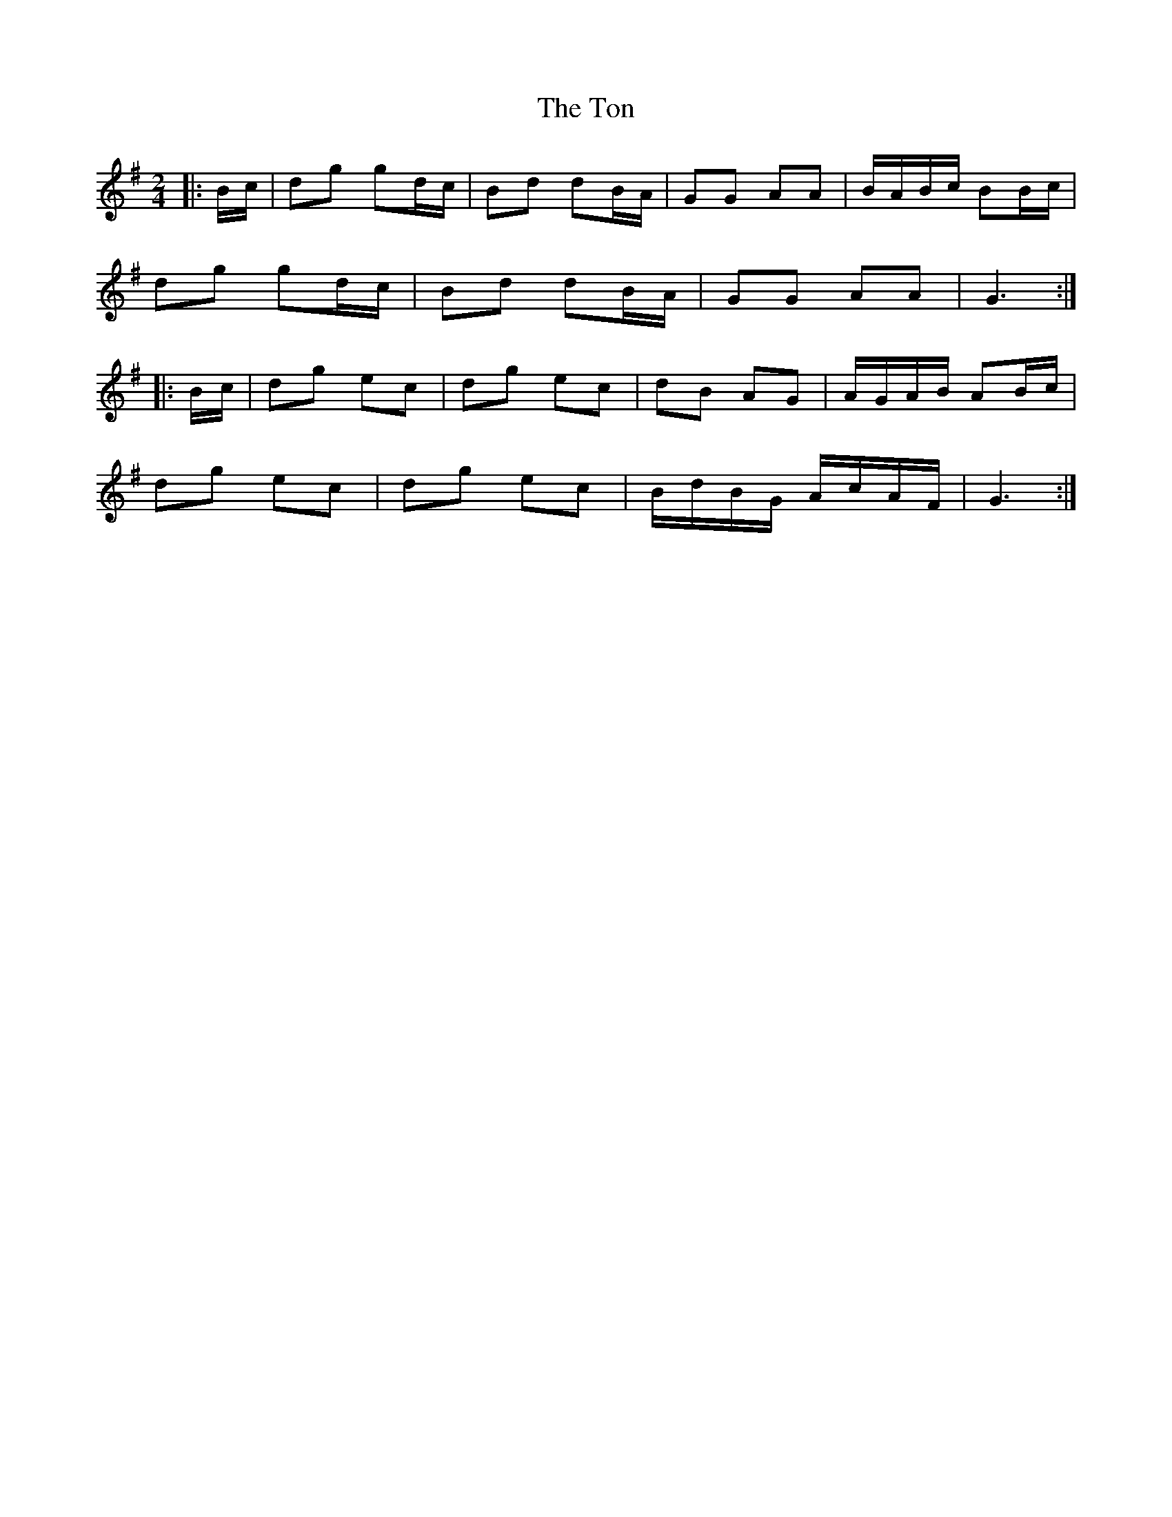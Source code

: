 X: 1
T: Ton, The
Z: Mix O'Lydian
S: https://thesession.org/tunes/11529#setting11529
R: polka
M: 2/4
L: 1/8
K: Gmaj
|:B/c/|dg gd/c/|Bd dB/A/|GG AA|B/A/B/c/ BB/c/|
dg gd/c/|Bd dB/A/|GG AA|G3:|
|:B/c/|dg ec|dg ec|dB AG|A/G/A/B/ AB/c/|
dg ec|dg ec|B/d/B/G/ A/c/A/F/|G3:|
